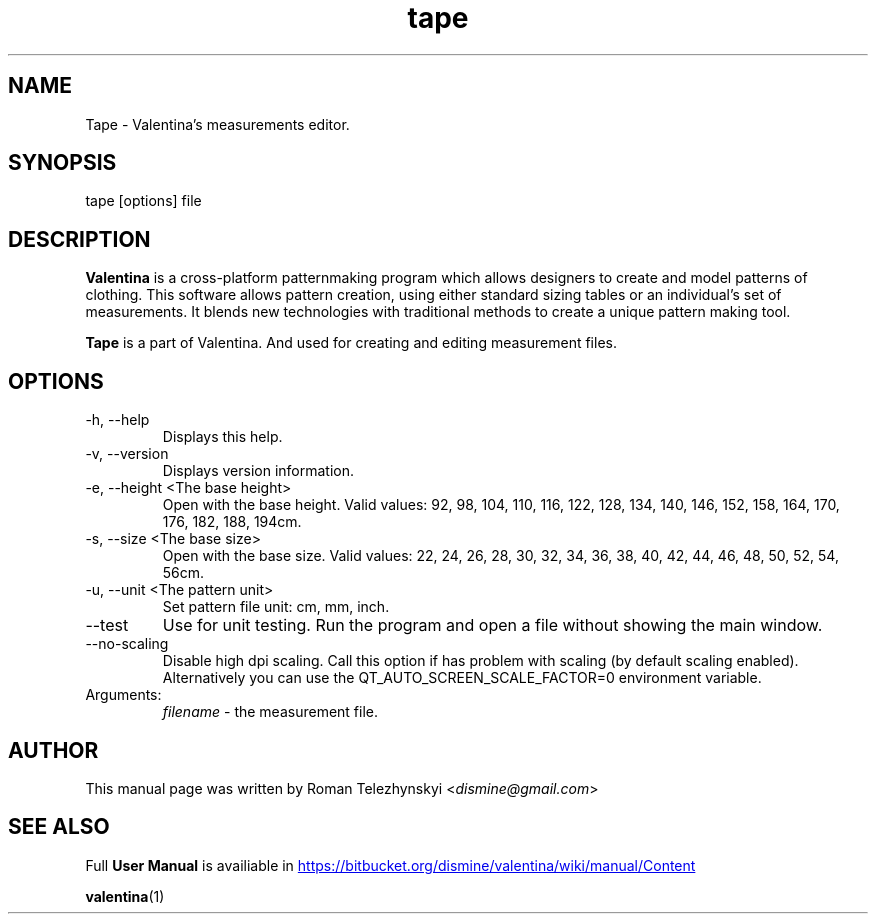 .\" Manpage for tape.
.\" Contact dismine@gmail.com to correct errors.
.TH tape 1 "21 October, 2015" "tape man page"
.SH NAME
Tape \- Valentina's measurements editor.
.SH SYNOPSIS
tape [options] file
.SH DESCRIPTION
.B Valentina
is a cross-platform patternmaking program which allows designers 
to create and model patterns of clothing. This software allows pattern 
creation, using either standard sizing tables or an individual’s set of 
measurements. It blends new technologies with traditional methods to create 
a unique pattern making tool.

.B Tape
is a part of Valentina. And used for creating and editing measurement files.
.SH OPTIONS
.IP "-h, --help"
Displays this help.
.IP "-v, --version"
Displays version information.
.IP "-e, --height <The base height>"
Open with the base height. Valid values: 92, 98, 104, 110, 116, 122, 128, 134, 140, 146, 152, 158, 164, 170, 176, 182, 188, 194cm.
.IP "-s, --size <The base size>" 
Open with the base size. Valid values: 22, 24, 26, 28, 30, 32, 34, 36, 38, 40, 42, 44, 46, 48, 50, 52, 54, 56cm.
.IP "-u, --unit <The pattern unit>" 
Set pattern file unit: cm, mm, inch.
.IP "--test"
Use for unit testing. Run the program and open a file without showing the main window.
.IP "--no-scaling"
Disable high dpi scaling. Call this option if has problem with scaling (by default scaling enabled). Alternatively you can use the QT_AUTO_SCREEN_SCALE_FACTOR=0 environment variable.
.IP Arguments: 
.I filename
\- the measurement file.
.SH AUTHOR
.RI "This  manual  page  was  written  by Roman Telezhynskyi <" dismine@gmail.com ">"
.SH "SEE ALSO"
.RB "Full " "User Manual" " is availiable in" 
.UR https://bitbucket.org/dismine/valentina/wiki/manual/Content
.UE

.BR valentina (1)
